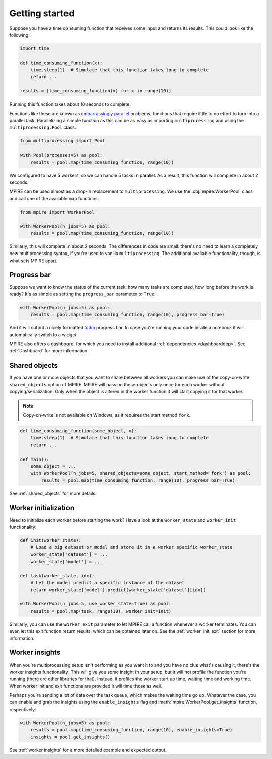 Getting started
===============

Suppose you have a time consuming function that receives some input and returns its results. This could look like the
following:

.. code-block:: python

    import time

    def time_consuming_function(x):
        time.sleep(1)  # Simulate that this function takes long to complete
        return ...

    results = [time_consuming_function(x) for x in range(10)]

Running this function takes about 10 seconds to complete.

Functions like these are known as `embarrassingly parallel`_ problems, functions that require little to no effort to
turn into a parallel task. Parallelizing a simple function as this can be as easy as importing ``multiprocessing`` and
using the ``multiprocessing.Pool`` class:

.. _embarrassingly parallel: https://en.wikipedia.org/wiki/Embarrassingly_parallel

.. code-block:: python

    from multiprocessing import Pool

    with Pool(processes=5) as pool:
        results = pool.map(time_consuming_function, range(10))

We configured to have 5 workers, so we can handle 5 tasks in parallel. As a result, this function will complete in about
2 seconds.

MPIRE can be used almost as a drop-in replacement to ``multiprocessing``. We use the :obj:`mpire.WorkerPool` class and
call one of the available ``map`` functions:

.. code-block:: python

    from mpire import WorkerPool

    with WorkerPool(n_jobs=5) as pool:
        results = pool.map(time_consuming_function, range(10))

Similarly, this will complete in about 2 seconds. The differences in code are small: there's no need to learn a
completely new multiprocessing syntax, if you're used to vanilla ``multiprocessing``. The additional available
functionality, though, is what sets MPIRE apart.

Progress bar
------------

Suppose we want to know the status of the current task: how many tasks are completed, how long before the work is ready?
It's as simple as setting the ``progress_bar`` parameter to ``True``:

.. code-block:: python

    with WorkerPool(n_jobs=5) as pool:
        results = pool.map(time_consuming_function, range(10), progress_bar=True)

And it will output a nicely formatted tqdm_ progress bar. In case you're running your code inside a notebook it will
automatically switch to a widget.

MPIRE also offers a dashboard, for which you need to install additional :ref:`dependencies <dashboarddep>`. See
:ref:`Dashboard` for more information.

.. _tqdm: https://tqdm.github.io/


Shared objects
--------------

If you have one or more objects that you want to share between all workers you can make use of the copy-on-write
``shared_objects`` option of MPIRE. MPIRE will pass on these objects only once for each worker without
copying/serialization. Only when the object is altered in the worker function it will start copying it for that worker.

.. note::

    Copy-on-write is not available on Windows, as it requires the start method ``fork``.

.. code-block:: python

    def time_consuming_function(some_object, x):
        time.sleep(1)  # Simulate that this function takes long to complete
        return ...

    def main():
        some_object = ...
        with WorkerPool(n_jobs=5, shared_objects=some_object, start_method='fork') as pool:
            results = pool.map(time_consuming_function, range(10), progress_bar=True)

See :ref:`shared_objects` for more details.

Worker initialization
---------------------

Need to initialize each worker before starting the work? Have a look at the ``worker_state`` and ``worker_init``
functionality:

.. code-block:: python

    def init(worker_state):
        # Load a big dataset or model and store it in a worker specific worker_state
        worker_state['dataset'] = ...
        worker_state['model'] = ...

    def task(worker_state, idx):
        # Let the model predict a specific instance of the dataset
        return worker_state['model'].predict(worker_state['dataset'][idx])

    with WorkerPool(n_jobs=5, use_worker_state=True) as pool:
        results = pool.map(task, range(10), worker_init=init)

Similarly, you can use the ``worker_exit`` parameter to let MPIRE call a function whenever a worker terminates. You can
even let this exit function return results, which can be obtained later on. See the :ref:`worker_init_exit` section for
more information.


Worker insights
---------------

When you're multiprocessing setup isn't performing as you want it to and you have no clue what's causing it, there's the
worker insights functionality. This will give you some insight in your setup, but it will not profile the function
you're running (there are other libraries for that). Instead, it profiles the worker start up time, waiting time and
working time. When worker init and exit functions are provided it will time those as well.

Perhaps you're sending a lot of data over the task queue, which makes the waiting time go up. Whatever the case, you
can enable and grab the insights using the ``enable_insights`` flag and :meth:`mpire.WorkerPool.get_insights` function,
respectively:

.. code-block:: python

    with WorkerPool(n_jobs=5) as pool:
        results = pool.map(time_consuming_function, range(10), enable_insights=True)
        insights = pool.get_insights()

See :ref:`worker insights` for a more detailed example and expected output.
